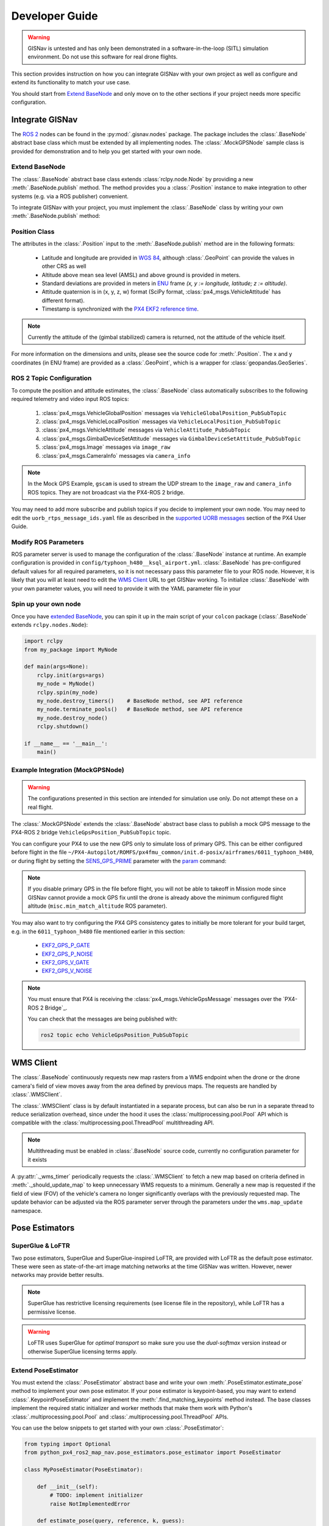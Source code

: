 **************************************************
Developer Guide
**************************************************

.. warning::
    GISNav is untested and has only been demonstrated in a software-in-the-loop (SITL) simulation environment.
    Do not use this software for real drone flights.

This section provides instruction on how you can integrate GISNav with your own project as well as configure and extend
its functionality to match your use case.

You should start from `Extend BaseNode`_ and only move on to the other sections if your project needs more specific
configuration.


Integrate GISNav
====================================================
The `ROS 2 <https://docs.ros.org/>`_ nodes can be found in the :py:mod:`.gisnav.nodes` package. The package includes
the :class:`.BaseNode` abstract base class which must be extended by all implementing nodes. The :class:`.MockGPSNode`
sample class is provided for demonstration and to help you get started with your own node.


.. _Extend BaseNode:

Extend BaseNode
____________________________________________________
The :class:`.BaseNode` abstract base class extends :class:`rclpy.node.Node` by providing a new
:meth:`.BaseNode.publish` method. The method provides you a :class:`.Position` instance to make integration to other
systems (e.g. via a ROS publisher) convenient.

To integrate GISNav with your project, you must implement the :class:`.BaseNode` class by writing your own
:meth:`.BaseNode.publish` method:

.. code-block:: python
    :caption: Example of custom node that logs the position estimates

    from gisnav.nodes import BaseNode

    class MyNode(BaseNode):

        def __init__(self, name, share_dir):
            self.super().__init__(name, share_dir)

        def publish(self, position):
            self.get_logger().info(f'Estimated WGS 84 lat: {position.xy.lat}, lon: {position.xy.lon}.')

.. _Position Class:

Position Class
____________________________________________________
The attributes in the :class:`.Position` input to the :meth:`.BaseNode.publish` method are in the following formats:

    * Latitude and longitude are provided in `WGS 84 <https://epsg.io/4326>`_, although :class:`.GeoPoint` can provide the values in other CRS as well
    * Altitude above mean sea level (AMSL) and above ground is provided in meters.
    * Standard deviations are provided in meters in `ENU <https://en.wikipedia.org/wiki/Local_tangent_plane_coordinates>`_ frame `(x, y := longitude, latitude; z := altitude)`.
    * Attitude quaternion is in (x, y, z, w) format (SciPy format, :class:`px4_msgs.VehicleAttitude` has different format).
    * Timestamp is synchronized with the `PX4 EKF2 reference time <https://github.com/PX4/px4_msgs/blob/master/msg/Ekf2Timestamps.msg>`_.

.. note::
    Currently the attitude of the (gimbal stabilized) camera is returned, not the attitude of the vehicle itself.

For more information on the dimensions and units, please see the source code for :meth:`.Position`. The x and y
coordinates (in ENU frame) are provided as a :class:`.GeoPoint`, which is a wrapper for :class:`geopandas.GeoSeries`.

.. _ROS 2 Topic Configuration:

ROS 2 Topic Configuration
____________________________________________________
To compute the position and attitude estimates, the :class:`.BaseNode` class automatically subscribes to the following
required telemetry and video input ROS topics:

    #. :class:`px4_msgs.VehicleGlobalPosition` messages via ``VehicleGlobalPosition_PubSubTopic``
    #. :class:`px4_msgs.VehicleLocalPosition` messages via ``VehicleLocalPosition_PubSubTopic``
    #. :class:`px4_msgs.VehicleAttitude` messages via ``VehicleAttitude_PubSubTopic``
    #. :class:`px4_msgs.GimbalDeviceSetAttitude` messages via ``GimbalDeviceSetAttitude_PubSubTopic``
    #. :class:`px4_msgs.Image` messages via ``image_raw``
    #. :class:`px4_msgs.CameraInfo` messages via ``camera_info``

.. note::
    In the Mock GPS Example, ``gscam`` is used to stream the UDP stream to the ``image_raw`` and ``camera_info`` ROS
    topics. They are not broadcast via the PX4-ROS 2 bridge.

You may need to add more subscribe and publish topics if you decide to implement your own node. You may need to edit
the ``uorb_rtps_message_ids.yaml`` file as described in the
`supported UORB messages <https://docs.px4.io/master/en/middleware/micrortps.html#supported-uorb-messages>`_ section of
the PX4 User Guide.

.. seealso::
    `PX4-ROS 2 bridge <https://docs.px4.io/master/en/ros/ros2_comm.html>`_ for more information on the PX4-ROS 2 bridge

Modify ROS Parameters
____________________________________________________
ROS parameter server is used to manage the configuration of the :class:`.BaseNode` instance at runtime. An example
configuration is provided in ``config/typhoon_h480__ksql_airport.yml``. :class:`.BaseNode` has pre-configured default
values for all required parameters, so it is not necessary pass this parameter file to your ROS node. However, it is
likely that you will at least need to edit the `WMS Client`_ URL to get GISNav working. To initialize :class:`.BaseNode`
with your own parameter values, you will need to provide it with the YAML parameter file in your

.. code-block:: bash
    :caption: Launch with ``ros2 run``

    ros2 run gisnav mock_gps_node --ros-args --log-level info --params-file src/gisnav/config/typhoon_h480__ksql_airport.yml


.. code-block:: bash
    :caption: Launch with launch file

    ros2 launch gisnav mock_gps_node.launch.py


Spin up your own node
____________________________________________________
Once you have `extended BaseNode <Extend BaseNode>`_, you can spin it up in the main script of your ``colcon`` package
(:class:`.BaseNode` extends ``rclpy.nodes.Node``):

.. code-block:: python

    import rclpy
    from my_package import MyNode

    def main(args=None):
        rclpy.init(args=args)
        my_node = MyNode()
        rclpy.spin(my_node)
        my_node.destroy_timers()    # BaseNode method, see API reference
        my_node.terminate_pools()   # BaseNode method, see API reference
        my_node.destroy_node()
        rclpy.shutdown()

    if __name__ == '__main__':
        main()

.. seealso::
    `ROS Publisher-Subscriber (Python) tutorial <https://docs.ros.org/en/foxy/Tutorials/Writing-A-Simple-Py-Publisher-And-Subscriber.html>`_ for a step-by-step guide on how to implement a ROS node.

.. _The MockGPSNode class:

Example Integration (MockGPSNode)
____________________________________________________
.. warning::
    The configurations presented in this section are intended for simulation use only. Do not attempt these on a real
    flight.

The :class:`.MockGPSNode` extends the :class:`.BaseNode` abstract base class to publish a mock GPS message to the
PX4-ROS 2 bridge ``VehicleGpsPosition_PubSubTopic`` topic.

You can configure your PX4 to use the new GPS only to simulate loss of primary GPS. This can be either configured
before flight in the file ``~/PX4-Autopilot/ROMFS/px4fmu_common/init.d-posix/airframes/6011_typhoon_h480``, or during
flight by setting the `SENS_GPS_PRIME <https://docs.px4.io/master/en/advanced_config/parameter_reference.html#SENS_GPS_PRIME>`_ parameter with
the `param <https://dev.px4.io/master/en/middleware/modules_command.html#param>`_ command:

.. code-block::
    :caption: Use GISNav as primary GPS `(assumes GISNav mock GPS node publishes with ``selection=1``)`

    param set SENS_GPS_PRIME 1

.. note::
    If you disable primary GPS in the file before flight, you will not be able to takeoff in Mission mode since GISNav
    cannot provide a mock GPS fix until the drone is already above the minimum configured flight altitude
    (``misc.min_match_altitude`` ROS parameter).

.. seealso::
    See `SENS_GPS_MASK <https://docs.px4.io/v1.12/en/advanced_config/parameter_reference.html#SENS_GPS_MASK>`_ parameter
    for configuring GPS blending in PX4


You may also want to try configuring the PX4 GPS consistency gates to initially be more tolerant for your build
target, e.g. in the ``6011_typhoon_h480`` file mentioned earlier in this section:

    * `EKF2_GPS_P_GATE <https://dev.px4.io/master/en/advanced/parameter_reference.html#EKF2_GPS_P_GATE>`_
    * `EKF2_GPS_P_NOISE <https://dev.px4.io/master/en/advanced/parameter_reference.html#EKF2_GPS_P_NOISE>`_
    * `EKF2_GPS_V_GATE <https://dev.px4.io/master/en/advanced/parameter_reference.html#EKF2_GPS_V_GATE>`_
    * `EKF2_GPS_V_NOISE <https://dev.px4.io/master/en/advanced/parameter_reference.html#EKF2_GPS_V_NOISE>`_

.. note::
    You must ensure that PX4 is receiving the :class:`px4_msgs.VehicleGpsMessage` messages over the `PX4-ROS 2 Bridge`_.

    You can check that the messages are being published with:

    .. code-block::

        ros2 topic echo VehicleGpsPosition_PubSubTopic


.. _WMS Client:

WMS Client
===================================================
The :class:`.BaseNode` continuously requests new map rasters from a WMS endpoint when the drone or the drone camera's
field of view moves away from the area defined by previous maps. The requests are handled by :class:`.WMSClient`.

The :class:`.WMSClient` class is by default instantiated in a separate process, but can also be run in a separate thread
to reduce serialization overhead, since under the hood it uses the :class:`multiprocessing.pool.Pool` API which is
compatible with the :class:`multiprocessing.pool.ThreadPool` multithreading API.

.. note::
    Multithreading must be enabled in :class:`.BaseNode` source code, currently no configuration parameter for it exists

A :py:attr:`._wms_timer` periodically requests the :class:`.WMSClient` to fetch a new map based
on criteria defined in :meth:`._should_update_map` to keep unnecessary WMS requests to a minimum. Generally a new map
is requested if the field of view (FOV) of the vehicle's camera no longer significantly overlaps with the previously
requested map. The update behavior can be adjusted via the ROS parameter server through the parameters under the
``wms.map_update`` namespace.

.. _Pose Estimators:

Pose Estimators
===================================================

.. _SuperGlue & LoFTR:

SuperGlue & LoFTR
____________________________________________________
Two pose estimators, SuperGlue and SuperGlue-inspired LoFTR, are provided with LoFTR as the default pose estimator.
These were seen as state-of-the-art image matching networks at the time GISNav was written. However, newer networks may
provide better results.

.. note::
    SuperGlue has restrictive licensing requirements (see license file in the repository), while LoFTR has a permissive
    license.

.. warning::
    LoFTR uses SuperGlue for *optimal transport* so make sure you use the *dual-softmax* version instead or otherwise
    SuperGlue licensing terms apply.


.. _Extend Pose Estimator:

Extend PoseEstimator
____________________________________________________
You must extend the :class:`.PoseEstimator` abstract base and write your own :meth:`.PoseEstimator.estimate_pose`
method to implement your own pose estimator. If your pose estimator is keypoint-based, you may want to extend
:class:`.KeypointPoseEstimator` and implement the :meth:`.find_matching_keypoints` method instead. The base classes
implement the required static initializer and worker methods that make them work with Python's
:class:`.multiprocessing.pool.Pool` and :class:`.multiprocessing.pool.ThreadPool` APIs.

You can use the below snippets to get started with your own :class:`.PoseEstimator`:

.. code-block:: python

    from typing import Optional
    from python_px4_ros2_map_nav.pose_estimators.pose_estimator import PoseEstimator

    class MyPoseEstimator(PoseEstimator):

        def __init__(self):
            # TODO: implement initializer
            raise NotImplementedError

        def estimate_pose(query, reference, k, guess):
            """Returns pose between query and reference images"""
            # Do your pose estimation magic here
            #r = ...  # np.ndarray of shape (3, 3)
            #t = ...  # np.ndarray of shape (3, 1)
            #return r, t
            raise NotImplementedError

.. note::
    If you can't estimate a pose with the given query and reference frames, you can return ``None`` from your
    :meth:`.PoseEstimator.estimate_pose`

.. _Keypoint-Based Pose Estimator:

Keypoint-Based Pose Estimator
^^^^^^^^^^^^^^^^^^^^^^^^^^^^^^^^^^^^^^^^^^^^^^^^^^^^
If you want to create a :class:`.KeypointPoseEstimator`, you can also start with the below snippet:

.. code-block:: python

    from gisnav.pose_estimators.keypoint_pose_estimator import KeypointPoseEstimator

    class MyPoseEstimator(KeypointPoseEstimator):

        def __init__(self, ):
            # TODO: implement initializer
            raise NotImplementedError

        def find_matching_keypoints(query, reference):
            """Returns matched keypoints between query and reference images"""
            # Find matching keypoints here
            #mkp_qry = ...
            #mkp_ref = ...
            #return mkp_qry, mkp_ref
            raise NotImplementedError

.. _Configuration:

Configuration
____________________________________________________
After you have implemented your pose estimator, you need to tell :class:`.BaseNode` where to find its initialization
arguments in your ROS YAML parameter file:

.. code-block::

    my_node:
        ros__parameters:
            pose_estimator:
              params_file: 'config/my_node_params.yaml'

See the provided ``loftr_params.yaml`` and ``superglue_params.yaml`` for examples on how to format the file.

Testing
====================================================
First you must install the dev dependencies for your workspace:

.. code-block:: bash

    python3 -m pip install -r requirements-dev.txt

You can then run existing tests in the ``test`` folder with:

.. code-block:: bash

    cd ~/px4_ros_com_ros2
    launch_test src/gisnav/test/test_mock_gps_node.py

For code coverage you can use ``coverage.py``. See the
`official instructions <https://coverage.readthedocs.io/en/6.4.1/source.html>`_ on how to configure what source files
to measure:

.. code-block:: bash

    cd ~/px4_ros_com_ros2
    python3 -m coverage run --branch --include */site-packages/gisnav/* src/gisnav/test/test_mock_gps_node.py
    python3 -m coverage report
